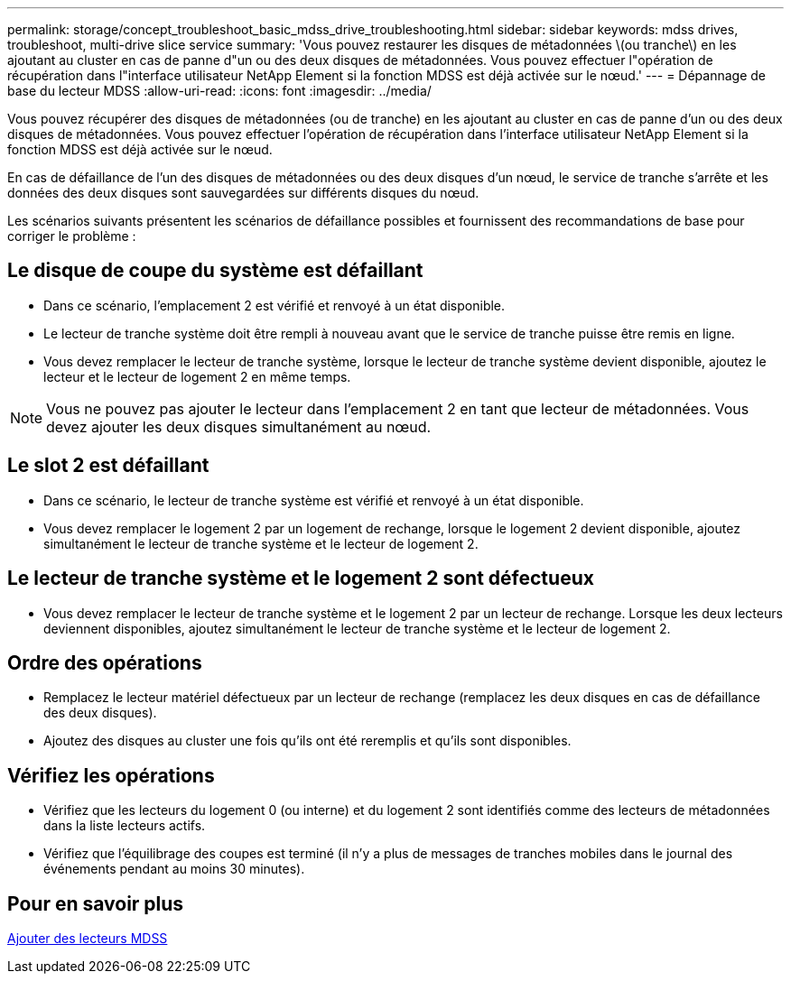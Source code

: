 ---
permalink: storage/concept_troubleshoot_basic_mdss_drive_troubleshooting.html 
sidebar: sidebar 
keywords: mdss drives, troubleshoot, multi-drive slice service 
summary: 'Vous pouvez restaurer les disques de métadonnées \(ou tranche\) en les ajoutant au cluster en cas de panne d"un ou des deux disques de métadonnées. Vous pouvez effectuer l"opération de récupération dans l"interface utilisateur NetApp Element si la fonction MDSS est déjà activée sur le nœud.' 
---
= Dépannage de base du lecteur MDSS
:allow-uri-read: 
:icons: font
:imagesdir: ../media/


[role="lead"]
Vous pouvez récupérer des disques de métadonnées (ou de tranche) en les ajoutant au cluster en cas de panne d'un ou des deux disques de métadonnées. Vous pouvez effectuer l'opération de récupération dans l'interface utilisateur NetApp Element si la fonction MDSS est déjà activée sur le nœud.

En cas de défaillance de l'un des disques de métadonnées ou des deux disques d'un nœud, le service de tranche s'arrête et les données des deux disques sont sauvegardées sur différents disques du nœud.

Les scénarios suivants présentent les scénarios de défaillance possibles et fournissent des recommandations de base pour corriger le problème :



== Le disque de coupe du système est défaillant

* Dans ce scénario, l'emplacement 2 est vérifié et renvoyé à un état disponible.
* Le lecteur de tranche système doit être rempli à nouveau avant que le service de tranche puisse être remis en ligne.
* Vous devez remplacer le lecteur de tranche système, lorsque le lecteur de tranche système devient disponible, ajoutez le lecteur et le lecteur de logement 2 en même temps.



NOTE: Vous ne pouvez pas ajouter le lecteur dans l'emplacement 2 en tant que lecteur de métadonnées. Vous devez ajouter les deux disques simultanément au nœud.



== Le slot 2 est défaillant

* Dans ce scénario, le lecteur de tranche système est vérifié et renvoyé à un état disponible.
* Vous devez remplacer le logement 2 par un logement de rechange, lorsque le logement 2 devient disponible, ajoutez simultanément le lecteur de tranche système et le lecteur de logement 2.




== Le lecteur de tranche système et le logement 2 sont défectueux

* Vous devez remplacer le lecteur de tranche système et le logement 2 par un lecteur de rechange. Lorsque les deux lecteurs deviennent disponibles, ajoutez simultanément le lecteur de tranche système et le lecteur de logement 2.




== Ordre des opérations

* Remplacez le lecteur matériel défectueux par un lecteur de rechange (remplacez les deux disques en cas de défaillance des deux disques).
* Ajoutez des disques au cluster une fois qu'ils ont été reremplis et qu'ils sont disponibles.




== Vérifiez les opérations

* Vérifiez que les lecteurs du logement 0 (ou interne) et du logement 2 sont identifiés comme des lecteurs de métadonnées dans la liste lecteurs actifs.
* Vérifiez que l'équilibrage des coupes est terminé (il n'y a plus de messages de tranches mobiles dans le journal des événements pendant au moins 30 minutes).




== Pour en savoir plus

xref:task_troubleshoot_add_mdss_drives.adoc[Ajouter des lecteurs MDSS]
